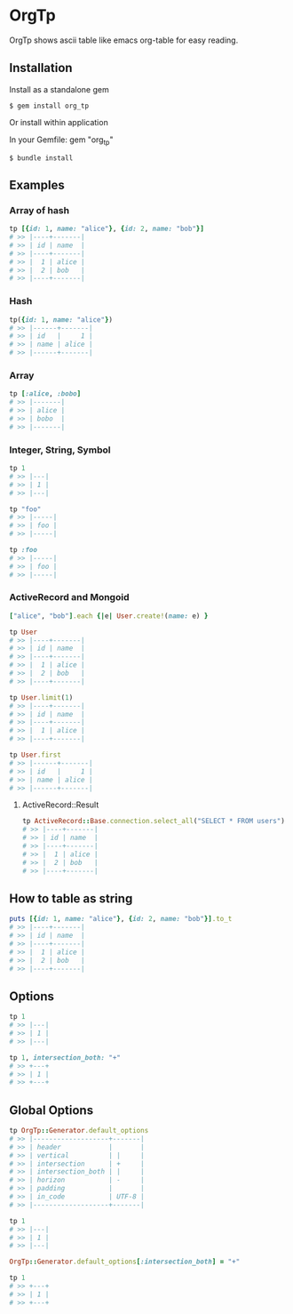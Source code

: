 * OrgTp

  OrgTp shows ascii table like emacs org-table for easy reading.

** Installation

Install as a standalone gem

#+BEGIN_SRC shell
$ gem install org_tp
#+END_SRC

Or install within application

In your Gemfile: gem "org_tp"

#+BEGIN_SRC shell
$ bundle install
#+END_SRC

** Examples

*** Array of hash

#+BEGIN_SRC ruby
tp [{id: 1, name: "alice"}, {id: 2, name: "bob"}]
# >> |----+-------|
# >> | id | name  |
# >> |----+-------|
# >> |  1 | alice |
# >> |  2 | bob   |
# >> |----+-------|
#+END_SRC

*** Hash

#+BEGIN_SRC ruby
tp({id: 1, name: "alice"})
# >> |------+-------|
# >> | id   |     1 |
# >> | name | alice |
# >> |------+-------|
#+END_SRC

*** Array

#+BEGIN_SRC ruby
tp [:alice, :bobo]
# >> |-------|
# >> | alice |
# >> | bobo  |
# >> |-------|
#+END_SRC

*** Integer, String, Symbol

#+BEGIN_SRC ruby
tp 1
# >> |---|
# >> | 1 |
# >> |---|
#+END_SRC

#+BEGIN_SRC ruby
tp "foo"
# >> |-----|
# >> | foo |
# >> |-----|
#+END_SRC

#+BEGIN_SRC ruby
tp :foo
# >> |-----|
# >> | foo |
# >> |-----|
#+END_SRC

*** ActiveRecord and Mongoid

#+BEGIN_SRC ruby
["alice", "bob"].each {|e| User.create!(name: e) }
#+END_SRC

#+BEGIN_SRC ruby
tp User
# >> |----+-------|
# >> | id | name  |
# >> |----+-------|
# >> |  1 | alice |
# >> |  2 | bob   |
# >> |----+-------|
#+END_SRC

#+BEGIN_SRC ruby
tp User.limit(1)
# >> |----+-------|
# >> | id | name  |
# >> |----+-------|
# >> |  1 | alice |
# >> |----+-------|
#+END_SRC

#+BEGIN_SRC ruby
tp User.first
# >> |------+-------|
# >> | id   |     1 |
# >> | name | alice |
# >> |------+-------|
#+END_SRC

**** ActiveRecord::Result

#+BEGIN_SRC ruby
tp ActiveRecord::Base.connection.select_all("SELECT * FROM users")
# >> |----+-------|
# >> | id | name  |
# >> |----+-------|
# >> |  1 | alice |
# >> |  2 | bob   |
# >> |----+-------|
#+END_SRC

** How to table as string

#+BEGIN_SRC ruby
puts [{id: 1, name: "alice"}, {id: 2, name: "bob"}].to_t
# >> |----+-------|
# >> | id | name  |
# >> |----+-------|
# >> |  1 | alice |
# >> |  2 | bob   |
# >> |----+-------|
#+END_SRC

** Options

#+BEGIN_SRC ruby
tp 1
# >> |---|
# >> | 1 |
# >> |---|

tp 1, intersection_both: "+"
# >> +---+
# >> | 1 |
# >> +---+
#+END_SRC

** Global Options

#+BEGIN_SRC ruby
tp OrgTp::Generator.default_options
# >> |-------------------+-------|
# >> | header            |       |
# >> | vertical          | |     |
# >> | intersection      | +     |
# >> | intersection_both | |     |
# >> | horizon           | -     |
# >> | padding           |       |
# >> | in_code           | UTF-8 |
# >> |-------------------+-------|

tp 1
# >> |---|
# >> | 1 |
# >> |---|

OrgTp::Generator.default_options[:intersection_both] = "+"

tp 1
# >> +---+
# >> | 1 |
# >> +---+
#+END_SRC
